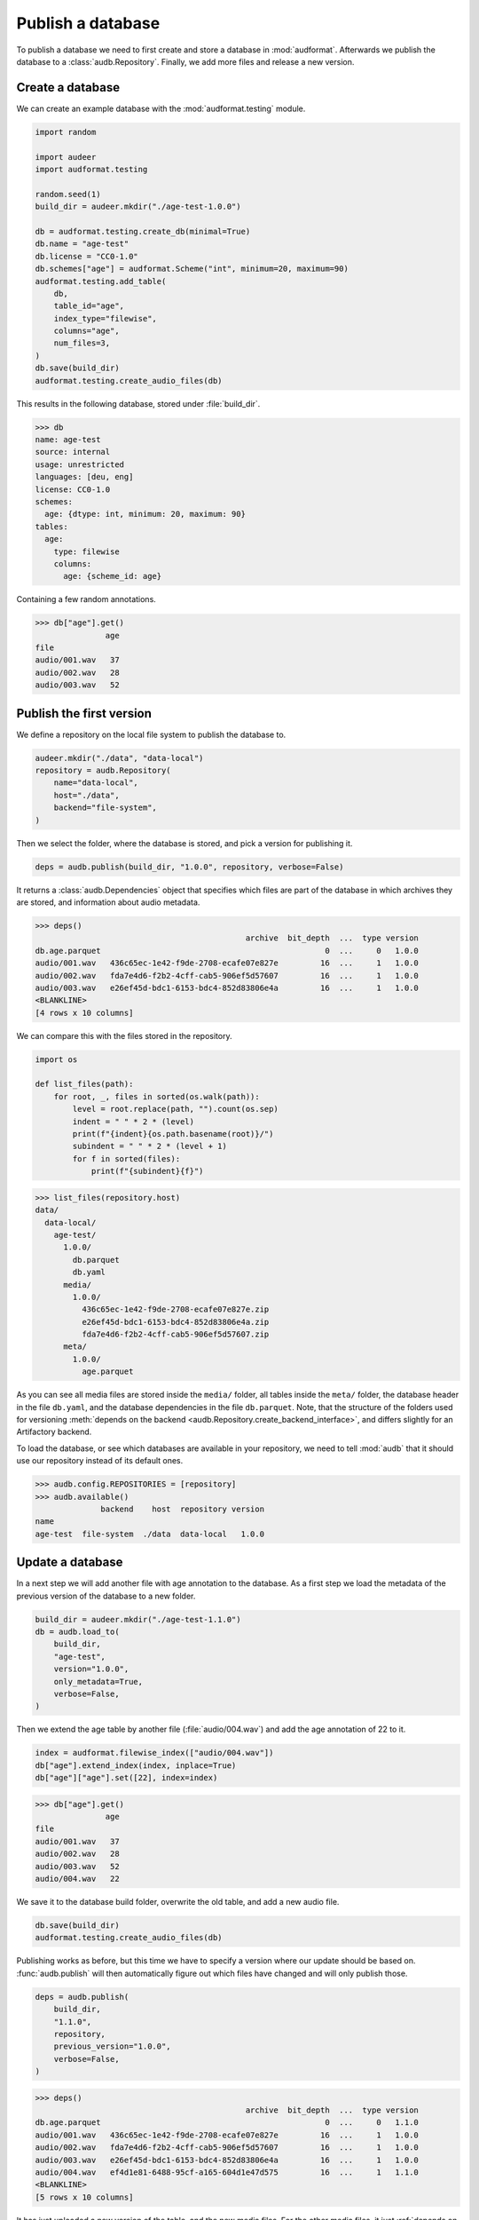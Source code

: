 .. _publish:

Publish a database
==================

To publish a database we need to first create
and store a database in :mod:`audformat`.
Afterwards we publish the database to a :class:`audb.Repository`.
Finally,
we add more files
and release a new version.


Create a database
-----------------

We can create an example database
with the :mod:`audformat.testing` module.

.. code-block:: python

    import random

    import audeer
    import audformat.testing

    random.seed(1)
    build_dir = audeer.mkdir("./age-test-1.0.0")

    db = audformat.testing.create_db(minimal=True)
    db.name = "age-test"
    db.license = "CC0-1.0"
    db.schemes["age"] = audformat.Scheme("int", minimum=20, maximum=90)
    audformat.testing.add_table(
        db,
        table_id="age",
        index_type="filewise",
        columns="age",
        num_files=3,
    )
    db.save(build_dir)
    audformat.testing.create_audio_files(db)

This results in the following database,
stored under :file:`build_dir`.

>>> db
name: age-test
source: internal
usage: unrestricted
languages: [deu, eng]
license: CC0-1.0
schemes:
  age: {dtype: int, minimum: 20, maximum: 90}
tables:
  age:
    type: filewise
    columns:
      age: {scheme_id: age}

Containing a few random annotations.

>>> db["age"].get()
               age
file
audio/001.wav   37
audio/002.wav   28
audio/003.wav   52


Publish the first version
-------------------------

We define a repository on the local file system
to publish the database to.

.. code-block:: python

    audeer.mkdir("./data", "data-local")
    repository = audb.Repository(
        name="data-local",
        host="./data",
        backend="file-system",
    )

Then we select the folder,
where the database is stored,
and pick a version for publishing it.

.. code-block:: python

    deps = audb.publish(build_dir, "1.0.0", repository, verbose=False)

It returns a :class:`audb.Dependencies` object
that specifies
which files are part of the database
in which archives they are stored,
and information about audio metadata.

>>> deps()
                                             archive  bit_depth  ...  type version
db.age.parquet                                                0  ...     0   1.0.0
audio/001.wav   436c65ec-1e42-f9de-2708-ecafe07e827e         16  ...     1   1.0.0
audio/002.wav   fda7e4d6-f2b2-4cff-cab5-906ef5d57607         16  ...     1   1.0.0
audio/003.wav   e26ef45d-bdc1-6153-bdc4-852d83806e4a         16  ...     1   1.0.0
<BLANKLINE>
[4 rows x 10 columns]

We can compare this with the files stored in the repository.

.. code-block:: python

    import os

    def list_files(path):
        for root, _, files in sorted(os.walk(path)):
            level = root.replace(path, "").count(os.sep)
            indent = " " * 2 * (level)
            print(f"{indent}{os.path.basename(root)}/")
            subindent = " " * 2 * (level + 1)
            for f in sorted(files):
                print(f"{subindent}{f}")

>>> list_files(repository.host)
data/
  data-local/
    age-test/
      1.0.0/
        db.parquet
        db.yaml
      media/
        1.0.0/
          436c65ec-1e42-f9de-2708-ecafe07e827e.zip
          e26ef45d-bdc1-6153-bdc4-852d83806e4a.zip
          fda7e4d6-f2b2-4cff-cab5-906ef5d57607.zip
      meta/
        1.0.0/
          age.parquet

As you can see all media files are stored
inside the ``media/`` folder,
all tables inside the ``meta/`` folder,
the database header in the file ``db.yaml``,
and the database dependencies
in the file ``db.parquet``.
Note,
that the structure of the folders
used for versioning
:meth:`depends on the backend <audb.Repository.create_backend_interface>`,
and differs slightly
for an Artifactory backend.

To load the database,
or see which databases are available in your repository,
we need to tell :mod:`audb` that it should use our repository
instead of its default ones.

>>> audb.config.REPOSITORIES = [repository]
>>> audb.available()
              backend    host  repository version
name
age-test  file-system  ./data  data-local   1.0.0


Update a database
-----------------

In a next step we will add another file with age annotation
to the database.
As a first step we load
the metadata of the
previous version
of the database
to a new folder.

.. code-block:: python

    build_dir = audeer.mkdir("./age-test-1.1.0")
    db = audb.load_to(
        build_dir,
        "age-test",
        version="1.0.0",
        only_metadata=True,
        verbose=False,
    )

Then we extend the age table by another file (:file:`audio/004.wav`)
and add the age annotation of 22 to it.

.. code-block:: python

    index = audformat.filewise_index(["audio/004.wav"])
    db["age"].extend_index(index, inplace=True)
    db["age"]["age"].set([22], index=index)

>>> db["age"].get()
               age
file
audio/001.wav   37
audio/002.wav   28
audio/003.wav   52
audio/004.wav   22

We save it to the database build folder,
overwrite the old table,
and add a new audio file.

.. code-block:: python

    db.save(build_dir)
    audformat.testing.create_audio_files(db)

Publishing works as before,
but this time we have to specify a version where our update should be based on.
:func:`audb.publish` will then automatically figure out
which files have changed
and will only publish those.

.. code-block:: python

    deps = audb.publish(
        build_dir,
        "1.1.0",
        repository,
        previous_version="1.0.0",
        verbose=False,
    )

>>> deps()
                                             archive  bit_depth  ...  type version
db.age.parquet                                                0  ...     0   1.1.0
audio/001.wav   436c65ec-1e42-f9de-2708-ecafe07e827e         16  ...     1   1.0.0
audio/002.wav   fda7e4d6-f2b2-4cff-cab5-906ef5d57607         16  ...     1   1.0.0
audio/003.wav   e26ef45d-bdc1-6153-bdc4-852d83806e4a         16  ...     1   1.0.0
audio/004.wav   ef4d1e81-6488-95cf-a165-604d1e47d575         16  ...     1   1.1.0
<BLANKLINE>
[5 rows x 10 columns]

It has just uploaded a new version of the table,
and the new media files.
For the other media files,
it just :ref:`depends on the previous published version <database-dependencies>`.
We can again inspect the repository.

>>> list_files(repository.host)
data/
  data-local/
    age-test/
      1.0.0/
        db.parquet
        db.yaml
      1.1.0/
        db.parquet
        db.yaml
      media/
        1.0.0/
          436c65ec-1e42-f9de-2708-ecafe07e827e.zip
          e26ef45d-bdc1-6153-bdc4-852d83806e4a.zip
          fda7e4d6-f2b2-4cff-cab5-906ef5d57607.zip
        1.1.0/
          ef4d1e81-6488-95cf-a165-604d1e47d575.zip
      meta/
        1.0.0/
          age.parquet
        1.1.0/
          age.parquet

And check which databases are available.

>>> audb.available()
              backend    host  repository version
name
age-test  file-system  ./data  data-local   1.0.0
age-test  file-system  ./data  data-local   1.1.0


As you can even `update one database by another one`_,
you could automate the update step
and let a database grow every day.


Real world example
------------------

We published a version of a small German acted emotional speech databases
called emodb_
in the default Artifactory repository of :mod:`audb`.
You can find the example code at
https://github.com/audeering/emodb
and can continue at :ref:`load`
to see how to load and use a database.


.. _update one database by another one: https://audeering.github.io/audformat/update-database.html
.. _emodb: http://emodb.bilderbar.info/start.html

